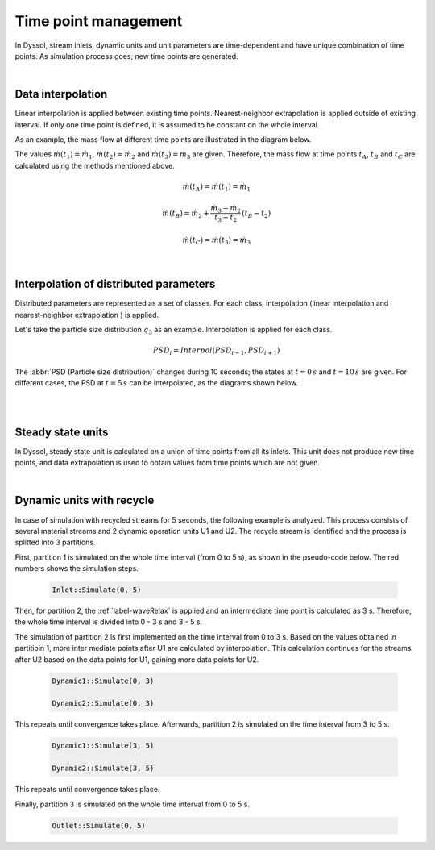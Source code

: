 =====================
Time point management
=====================

In Dyssol, stream inlets, dynamic units and unit parameters are time-dependent and have unique combination of time points. As simulation process goes, new time points are generated. 

.. image:: ../static/images/002_theory/timePoint.png
   :width: 500px
   :alt: 
   :align: center
  
|
  
Data interpolation
------------------

Linear interpolation is applied between existing time points. Nearest-neighbor extrapolation is applied outside of existing interval. If only one time point is defined, it is assumed to be constant on the whole interval.

As an example, the mass flow at different time points are illustrated in the diagram below.
 
.. image:: ../static/images/002_theory/data.png
   :width: 400px
   :alt: 
   :align: center

The values :math:`\dot{m}(t_1) = \dot{m}_1`, :math:`\dot{m}(t_2)  = \dot{m}_2` and :math:`\dot{m}(t_3)  = \dot{m}_3` are given. Therefore, the mass flow at time points :math:`t_A`, :math:`t_B` and :math:`t_C` are calculated using the methods mentioned above.

.. math::

	\dot{m}(t_A) = \dot{m}(t_1) = \dot{m}_1

.. math::
	
	\dot{m}(t_B) = \dot{m}_2 + \frac{\dot{m}_3 - \dot{m}_2}{t_3 - t_2}\,(t_B - t_2)

.. math::
	
	\dot{m}(t_C) = \dot{m}(t_3) = \dot{m}_3

|

Interpolation of distributed parameters
---------------------------------------   

Distributed parameters are represented as a set of classes. For each class, interpolation (linear interpolation and nearest-neighbor extrapolation 
) is applied.

Let's take the particle size distribution :math:`q_3` as an example. Interpolation is applied for each class.

.. math::

	PSD_i = Interpol(PSD_{i-1}, PSD_{i+1})

The :abbr:`PSD (Particle size distribution)` changes during 10 seconds; the states at :math:`t = 0\,s` and :math:`t = 10\,s` are given. For different cases, the PSD at :math:`t = 5\,s` can be interpolated, as the diagrams shown below.

.. image:: ../static/images/002_theory/PSD1.png
   :width: 400px
   :alt: 
   :align: center
  
|
  
.. image:: ../static/images/002_theory/PSD2.png
   :width: 400px
   :alt: 
   :align: center

|

Steady state units
------------------

In Dyssol, steady state unit is calculated on a union of time points from all its inlets. This unit does not produce new time points, and data extrapolation is used to obtain values from time points which are not given.

.. image:: ../static/images/002_theory/ss.png
   :width: 500px
   :alt: 
   :align: center

|

Dynamic units with recycle
--------------------------

In case of simulation with recycled streams for 5 seconds, the following example is analyzed. This process consists of several material streams and 2 dynamic operation units U1 and U2. The recycle stream is identified and the process is splitted into 3 partitions.

.. image:: ../static/images/002_theory/example.png
   :width: 700px
   :alt: 
   :align: center

First, partition 1 is simulated on the whole time interval (from 0 to 5 s), as shown in the pseudo-code below. The red numbers shows the simulation steps.

	.. code-block:: cpp

		Inlet::Simulate(0, 5)

.. image:: ../static/images/002_theory/simu1.png
   :width: 700px
   :alt: 
   :align: center

Then, for partition 2, the :ref:`label-waveRelax` is applied and an intermediate time point is calculated as 3 s. Therefore, the whole time interval is divided into 0 - 3 s and 3 - 5 s.

.. image:: ../static/images/002_theory/simu2.png
   :width: 700px
   :alt: 
   :align: center

The simulation of partition 2 is first implemented on the time interval from 0 to 3 s. Based on the values obtained in partitioin 1, more inter mediate points after U1 are calculated by interpolation. This calculation continues for the streams after U2 based on the data points for U1, gaining more data points for U2.

	.. code-block:: cpp
	
		Dynamic1::Simulate(0, 3)

		Dynamic2::Simulate(0, 3)

This repeats until convergence takes place. Afterwards, partition 2 is simulated on the time interval from 3 to 5 s.

	.. code-block:: cpp
	
		Dynamic1::Simulate(3, 5)

		Dynamic2::Simulate(3, 5)

This repeats until convergence takes place.

.. image:: ../static/images/002_theory/simu3.png
   :width: 700px
   :alt: 
   :align: center

Finally, partition 3 is simulated on the whole time interval from 0 to 5 s.

	.. code-block:: cpp

		Outlet::Simulate(0, 5)

.. image:: ../static/images/002_theory/simu4.png
   :width: 700px
   :alt: 
   :align: center








